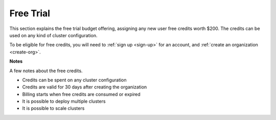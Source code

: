 .. _free-trial-budget:
.. _free-trial-budget-signup:
.. _free-trial-budget-account:
.. _free-trial-budget-org:

##########
Free Trial
##########

This section explains the free trial budget offering, assigning any new
user free credits worth $200. The credits can be used on any kind of
cluster configuration.

To be eligible for free credits, you will need to
:ref:`sign up <sign-up>` for an account, and :ref:`create an organization
<create-org>`.


**Notes**

A few notes about the free credits.

- Credits can be spent on any cluster configuration
- Credits are valid for 30 days after creating the organization
- Billing starts when free credits are consumed or expired
- It is possible to deploy multiple clusters
- It is possible to scale clusters
